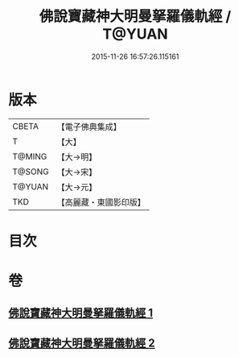 #+TITLE: 佛說寶藏神大明曼拏羅儀軌經 / T@YUAN
#+DATE: 2015-11-26 16:57:26.115161
* 版本
 |     CBETA|【電子佛典集成】|
 |         T|【大】     |
 |    T@MING|【大→明】   |
 |    T@SONG|【大→宋】   |
 |    T@YUAN|【大→元】   |
 |       TKD|【高麗藏・東國影印版】|

* 目次
* 卷
** [[file:KR6j0514_001.txt][佛說寶藏神大明曼拏羅儀軌經 1]]
** [[file:KR6j0514_002.txt][佛說寶藏神大明曼拏羅儀軌經 2]]
